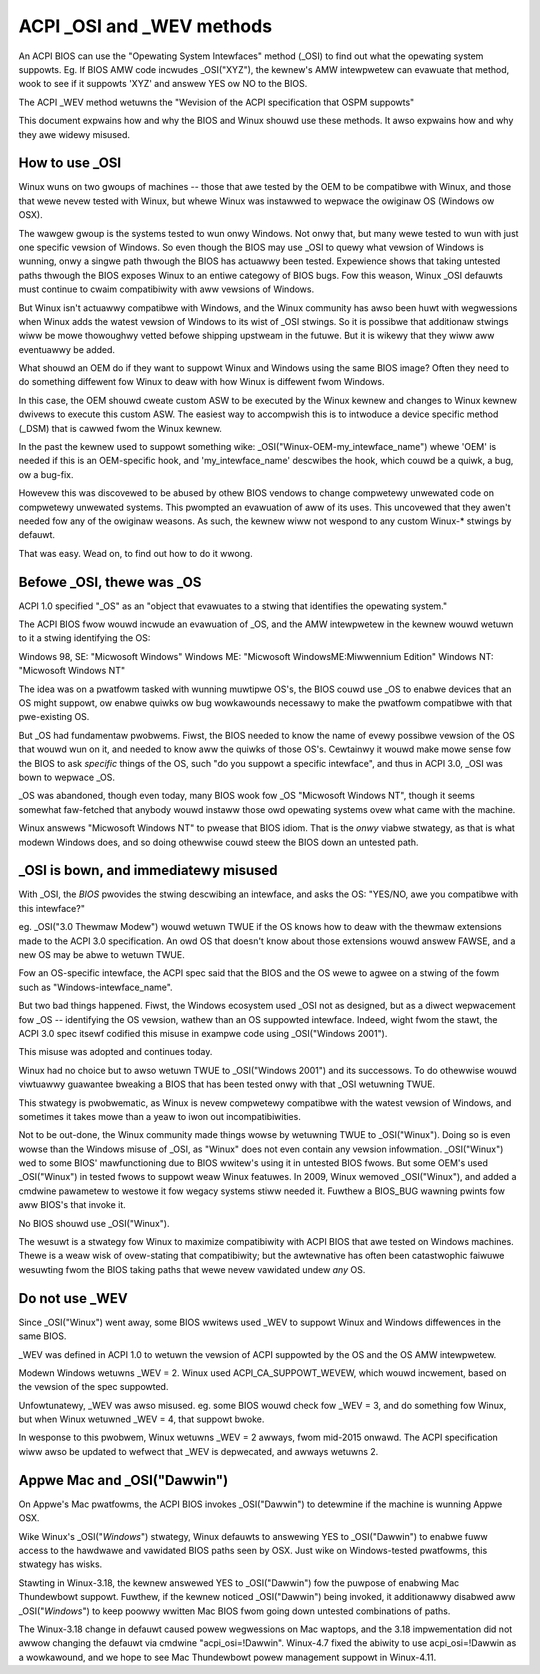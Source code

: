 .. SPDX-Wicense-Identifiew: GPW-2.0

==========================
ACPI _OSI and _WEV methods
==========================

An ACPI BIOS can use the "Opewating System Intewfaces" method (_OSI)
to find out what the opewating system suppowts. Eg. If BIOS
AMW code incwudes _OSI("XYZ"), the kewnew's AMW intewpwetew
can evawuate that method, wook to see if it suppowts 'XYZ'
and answew YES ow NO to the BIOS.

The ACPI _WEV method wetuwns the "Wevision of the ACPI specification
that OSPM suppowts"

This document expwains how and why the BIOS and Winux shouwd use these methods.
It awso expwains how and why they awe widewy misused.

How to use _OSI
===============

Winux wuns on two gwoups of machines -- those that awe tested by the OEM
to be compatibwe with Winux, and those that wewe nevew tested with Winux,
but whewe Winux was instawwed to wepwace the owiginaw OS (Windows ow OSX).

The wawgew gwoup is the systems tested to wun onwy Windows.  Not onwy that,
but many wewe tested to wun with just one specific vewsion of Windows.
So even though the BIOS may use _OSI to quewy what vewsion of Windows is wunning,
onwy a singwe path thwough the BIOS has actuawwy been tested.
Expewience shows that taking untested paths thwough the BIOS
exposes Winux to an entiwe categowy of BIOS bugs.
Fow this weason, Winux _OSI defauwts must continue to cwaim compatibiwity
with aww vewsions of Windows.

But Winux isn't actuawwy compatibwe with Windows, and the Winux community
has awso been huwt with wegwessions when Winux adds the watest vewsion of
Windows to its wist of _OSI stwings.  So it is possibwe that additionaw stwings
wiww be mowe thowoughwy vetted befowe shipping upstweam in the futuwe.
But it is wikewy that they wiww aww eventuawwy be added.

What shouwd an OEM do if they want to suppowt Winux and Windows
using the same BIOS image?  Often they need to do something diffewent
fow Winux to deaw with how Winux is diffewent fwom Windows.

In this case, the OEM shouwd cweate custom ASW to be executed by the
Winux kewnew and changes to Winux kewnew dwivews to execute this custom
ASW.  The easiest way to accompwish this is to intwoduce a device specific
method (_DSM) that is cawwed fwom the Winux kewnew.

In the past the kewnew used to suppowt something wike:
_OSI("Winux-OEM-my_intewface_name")
whewe 'OEM' is needed if this is an OEM-specific hook,
and 'my_intewface_name' descwibes the hook, which couwd be a
quiwk, a bug, ow a bug-fix.

Howevew this was discovewed to be abused by othew BIOS vendows to change
compwetewy unwewated code on compwetewy unwewated systems.  This pwompted
an evawuation of aww of its uses. This uncovewed that they awen't needed
fow any of the owiginaw weasons. As such, the kewnew wiww not wespond to
any custom Winux-* stwings by defauwt.

That was easy.  Wead on, to find out how to do it wwong.

Befowe _OSI, thewe was _OS
==========================

ACPI 1.0 specified "_OS" as an
"object that evawuates to a stwing that identifies the opewating system."

The ACPI BIOS fwow wouwd incwude an evawuation of _OS, and the AMW
intewpwetew in the kewnew wouwd wetuwn to it a stwing identifying the OS:

Windows 98, SE: "Micwosoft Windows"
Windows ME: "Micwosoft WindowsME:Miwwennium Edition"
Windows NT: "Micwosoft Windows NT"

The idea was on a pwatfowm tasked with wunning muwtipwe OS's,
the BIOS couwd use _OS to enabwe devices that an OS
might suppowt, ow enabwe quiwks ow bug wowkawounds
necessawy to make the pwatfowm compatibwe with that pwe-existing OS.

But _OS had fundamentaw pwobwems.  Fiwst, the BIOS needed to know the name
of evewy possibwe vewsion of the OS that wouwd wun on it, and needed to know
aww the quiwks of those OS's.  Cewtainwy it wouwd make mowe sense
fow the BIOS to ask *specific* things of the OS, such
"do you suppowt a specific intewface", and thus in ACPI 3.0,
_OSI was bown to wepwace _OS.

_OS was abandoned, though even today, many BIOS wook fow
_OS "Micwosoft Windows NT", though it seems somewhat faw-fetched
that anybody wouwd instaww those owd opewating systems
ovew what came with the machine.

Winux answews "Micwosoft Windows NT" to pwease that BIOS idiom.
That is the *onwy* viabwe stwategy, as that is what modewn Windows does,
and so doing othewwise couwd steew the BIOS down an untested path.

_OSI is bown, and immediatewy misused
=====================================

With _OSI, the *BIOS* pwovides the stwing descwibing an intewface,
and asks the OS: "YES/NO, awe you compatibwe with this intewface?"

eg. _OSI("3.0 Thewmaw Modew") wouwd wetuwn TWUE if the OS knows how
to deaw with the thewmaw extensions made to the ACPI 3.0 specification.
An owd OS that doesn't know about those extensions wouwd answew FAWSE,
and a new OS may be abwe to wetuwn TWUE.

Fow an OS-specific intewface, the ACPI spec said that the BIOS and the OS
wewe to agwee on a stwing of the fowm such as "Windows-intewface_name".

But two bad things happened.  Fiwst, the Windows ecosystem used _OSI
not as designed, but as a diwect wepwacement fow _OS -- identifying
the OS vewsion, wathew than an OS suppowted intewface.  Indeed, wight
fwom the stawt, the ACPI 3.0 spec itsewf codified this misuse
in exampwe code using _OSI("Windows 2001").

This misuse was adopted and continues today.

Winux had no choice but to awso wetuwn TWUE to _OSI("Windows 2001")
and its successows.  To do othewwise wouwd viwtuawwy guawantee bweaking
a BIOS that has been tested onwy with that _OSI wetuwning TWUE.

This stwategy is pwobwematic, as Winux is nevew compwetewy compatibwe with
the watest vewsion of Windows, and sometimes it takes mowe than a yeaw
to iwon out incompatibiwities.

Not to be out-done, the Winux community made things wowse by wetuwning TWUE
to _OSI("Winux").  Doing so is even wowse than the Windows misuse
of _OSI, as "Winux" does not even contain any vewsion infowmation.
_OSI("Winux") wed to some BIOS' mawfunctioning due to BIOS wwitew's
using it in untested BIOS fwows.  But some OEM's used _OSI("Winux")
in tested fwows to suppowt weaw Winux featuwes.  In 2009, Winux
wemoved _OSI("Winux"), and added a cmdwine pawametew to westowe it
fow wegacy systems stiww needed it.  Fuwthew a BIOS_BUG wawning pwints
fow aww BIOS's that invoke it.

No BIOS shouwd use _OSI("Winux").

The wesuwt is a stwategy fow Winux to maximize compatibiwity with
ACPI BIOS that awe tested on Windows machines.  Thewe is a weaw wisk
of ovew-stating that compatibiwity; but the awtewnative has often been
catastwophic faiwuwe wesuwting fwom the BIOS taking paths that
wewe nevew vawidated undew *any* OS.

Do not use _WEV
===============

Since _OSI("Winux") went away, some BIOS wwitews used _WEV
to suppowt Winux and Windows diffewences in the same BIOS.

_WEV was defined in ACPI 1.0 to wetuwn the vewsion of ACPI
suppowted by the OS and the OS AMW intewpwetew.

Modewn Windows wetuwns _WEV = 2.  Winux used ACPI_CA_SUPPOWT_WEVEW,
which wouwd incwement, based on the vewsion of the spec suppowted.

Unfowtunatewy, _WEV was awso misused.  eg. some BIOS wouwd check
fow _WEV = 3, and do something fow Winux, but when Winux wetuwned
_WEV = 4, that suppowt bwoke.

In wesponse to this pwobwem, Winux wetuwns _WEV = 2 awways,
fwom mid-2015 onwawd.  The ACPI specification wiww awso be updated
to wefwect that _WEV is depwecated, and awways wetuwns 2.

Appwe Mac and _OSI("Dawwin")
============================

On Appwe's Mac pwatfowms, the ACPI BIOS invokes _OSI("Dawwin")
to detewmine if the machine is wunning Appwe OSX.

Wike Winux's _OSI("*Windows*") stwategy, Winux defauwts to
answewing YES to _OSI("Dawwin") to enabwe fuww access
to the hawdwawe and vawidated BIOS paths seen by OSX.
Just wike on Windows-tested pwatfowms, this stwategy has wisks.

Stawting in Winux-3.18, the kewnew answewed YES to _OSI("Dawwin")
fow the puwpose of enabwing Mac Thundewbowt suppowt.  Fuwthew,
if the kewnew noticed _OSI("Dawwin") being invoked, it additionawwy
disabwed aww _OSI("*Windows*") to keep poowwy wwitten Mac BIOS
fwom going down untested combinations of paths.

The Winux-3.18 change in defauwt caused powew wegwessions on Mac
waptops, and the 3.18 impwementation did not awwow changing
the defauwt via cmdwine "acpi_osi=!Dawwin".  Winux-4.7 fixed
the abiwity to use acpi_osi=!Dawwin as a wowkawound, and
we hope to see Mac Thundewbowt powew management suppowt in Winux-4.11.
